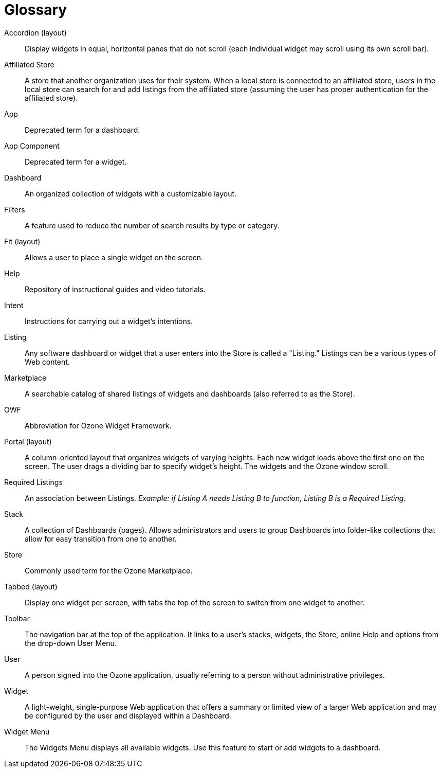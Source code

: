 [glossary]
= Glossary

[glossary]

Accordion (layout)::
    Display widgets in equal, horizontal panes that do not scroll (each individual widget may scroll using its own scroll bar).

Affiliated Store::
    A store that another organization uses for their system. When a local store is connected to an affiliated store, users in the local store can search for and add listings from the affiliated store (assuming the user has proper authentication for the affiliated store).

App::
    Deprecated term for a dashboard.

App Component::
    Deprecated term for a widget.

Dashboard::
    An organized collection of widgets with a customizable layout.

Filters::
    A feature used to reduce the number of search results by type or category.

Fit (layout)::
    Allows a user to place a single widget on the screen.

Help::
    Repository of instructional guides and video tutorials.

Intent::
    Instructions for carrying out a widget's intentions.

Listing::
    Any software dashboard or widget that a user enters into the Store is called a "Listing." Listings can be a various types of Web content.

Marketplace::
    A searchable catalog of shared listings of widgets and dashboards (also referred to as the Store).

OWF::
    Abbreviation for Ozone Widget Framework.

Portal (layout)::
    A column-oriented layout that organizes widgets of varying heights. Each new widget loads above the first one on the screen. The user drags a dividing bar to specify widget’s height. The widgets and the Ozone window scroll.

Required Listings::
    An association between Listings. _Example: if Listing A needs Listing B to function, Listing B is a Required Listing._

Stack::
    A collection of Dashboards (pages). Allows administrators and users to group Dashboards into folder-like collections that allow for easy transition from one to another.

Store::
    Commonly used term for the Ozone Marketplace.

Tabbed (layout)::
    Display one widget per screen, with tabs the top of the screen to switch from one widget to another.

Toolbar::
    The navigation bar at the top of the application. It links to a user’s stacks, widgets, the Store, online Help and options from the drop-down User Menu.

User::
    A person signed into the Ozone application, usually referring to a person without administrative privileges.

Widget::
    A light-weight, single-purpose Web application that offers a summary or limited view of a larger Web application and may be configured by the user and displayed within a Dashboard.

Widget Menu::
    The Widgets Menu displays all available widgets. Use this feature to start or add widgets to a dashboard.
